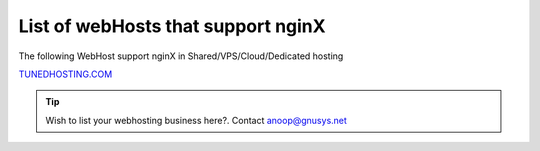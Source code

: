 List of webHosts that support nginX
===================================================


The following WebHost support nginX in Shared/VPS/Cloud/Dedicated hosting


`TUNEDHOSTING.COM <https://tunedhosting.com/>`_


.. tip:: Wish to list your webhosting business here?. Contact anoop@gnusys.net
